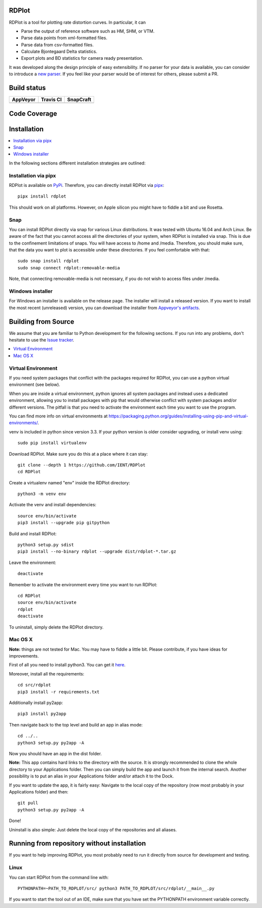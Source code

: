 RDPlot
=======================

RDPlot is a tool for plotting rate distortion curves.
In particular, it can

- Parse the output of reference software such as HM, SHM, or VTM.
- Parse data points from xml-formatted files.
- Parse data from csv-formatted files.
- Calculate Bjontegaard Delta statistics.
- Export plots and BD statistics for camera ready presentation.

It was developed along the design principle of easy extensibility.
If no parser for your data is available, you can consider to introduce a `new parser <https://github.com/IENT/RDPlot/wiki/How-to-implement-a-new-parser>`_.
If you feel like your parser would be of interest for others, please submit a PR.

Build status
=======================
.. |Appveyor| image:: https://ci.appveyor.com/api/projects/status/y4gvft2pb3vmm4qe/branch/master?svg=true
  :target: https://ci.appveyor.com/project/JensAc/rdplot
.. |TravisCI| image:: https://travis-ci.org/IENT/RDPlot.svg?branch=master
  :target: https://travis-ci.org/IENT/RDPlot
.. |SnapCraft| image:: https://snapcraft.io/rdplot/badge.svg
  :target: https://snapcraft.io/rdplot

+------------+------------+-------------+
|  AppVeyor  | Travis CI  |  SnapCraft  |
+============+============+=============+
| |Appveyor| | |TravisCI| | |SnapCraft| |
+------------+------------+-------------+

Code Coverage
=======================
.. image:: https://coveralls.io/repos/github/IENT/RDPlot/badge.svg?branch=master
  :target: https://coveralls.io/github/IENT/RDPlot

Installation
========================

.. contents::
   :local:

In the following sections different installation strategies are outlined:

Installation via pipx
----
RDPlot is available on `PyPi <https://pypi.org/project/rdplot/>`_.
Therefore, you can directly install RDPlot via `pipx <https://pypi.org/project/pipx/>`_::

  pipx install rdplot

This should work on all platforms.
However, on Apple silicon you might have to fiddle a bit and use Rosetta.

Snap
----
You can install RDPlot directly via snap for various Linux distributions.
It was tested with Ubuntu 16.04 and Arch Linux.
Be aware of the fact that you cannot access all the directories of your system, when RDPlot is installed via snap.
This is due to the confinement limitations of snaps.
You will have access to /home and /media.
Therefore, you should make sure, that the data you want to plot is accessible under these directories.
If you feel comfortable with that::

    sudo snap install rdplot
    sudo snap connect rdplot:removable-media

Note, that connecting removable-media is not necessary, if you do not wish to access files
under /media.

Windows installer
----
For Windows an installer is available on the release page.
The installer will install a released version.
If you want to install the most recent (unreleased) version, you can download the installer from `Appveyor's artifacts <https://ci.appveyor.com/project/JensAc/rdplot/build/artifacts>`_.


Building from Source
=====================
We assume that you are familiar to Python development for the following sections.
If you run into any problems, don't hesitate to use the `Issue tracker <https://github.com/IENT/RDPlot/issues>`_.

.. contents::
   :local:

Virtual Environment
----
If you need system packages that conflict with the packages required for RDPlot, you can use a python virtual environment (see below).

When you are inside a virtual environment, python ignores all system packages and instead uses a dedicated environment, allowing you to install packages with pip that would otherwise conflict with system packages and/or different versions. The pitfall is that you need to activate the environment each time you want to use the program.

You can find more info on virtual environments at https://packaging.python.org/guides/installing-using-pip-and-virtual-environments/.

venv is included in python since version 3.3. If your python version is older consider upgrading, or install venv using::

    sudo pip install virtualenv

Download RDPlot. Make sure you do this at a place where it can stay::

    git clone --depth 1 https://github.com/IENT/RDPlot
    cd RDPlot

Create a virtualenv named "env" inside the RDPlot directory::

    python3 -m venv env

Activate the venv and install dependencies::

    source env/bin/activate
    pip3 install --upgrade pip gitpython

Build and install RDPlot::

    python3 setup.py sdist
    pip3 install --no-binary rdplot --upgrade dist/rdplot-*.tar.gz

Leave the environment::

    deactivate

Remember to activate the environment every time you want to run RDPlot::

    cd RDPlot
    source env/bin/activate
    rdplot
    deactivate

To uninstall, simply delete the RDPlot directory.

Mac OS X
--------
**Note:** things are not tested for Mac. You may have to fiddle a little bit.
Please contribute, if you have ideas for improvements.

First of all you need to install python3.
You can get it `here
<https://www.python.org/downloads/>`_.

Moreover, install all the requirements::

    cd src/rdplot
    pip3 install -r requirements.txt

Additionally install py2app::

    pip3 install py2app

Then navigate back to the top level and build an app in alias mode::

    cd ../..
    python3 setup.py py2app -A

Now you should have an app in the dist folder.

**Note:** This app contains hard links to the directory with the source.
It is strongly recommended to clone the whole directory to your Applications folder.
Then you can simply build the app and launch it from the internal search.
Another possibility is to put an alias in your Applications folder and/or attach it to the Dock.

If you want to update the app, it is fairly easy:
Navigate to the local copy of the repository (now most probably in your Applications folder) and then::

    git pull
    python3 setup.py py2app -A

Done!

Uninstall is also simple: Just delete the local copy of the repositories and all aliases.

Running from repository without installation
=============================================
If you want to help improving RDPlot, you most probably need to run it directly from source for development and testing.

Linux
-----
You can start RDPlot from the command line with::

    PYTHONPATH=~PATH_TO_RDPLOT/src/ python3 PATH_TO_RDPLOT/src/rdplot/__main__.py

If you want to start the tool out of an IDE, make sure that you have set the PYTHONPATH environment variable correctly.

